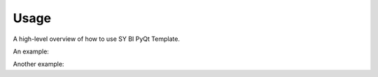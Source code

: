 .. _usage:

Usage
=====

A high-level overview of how to use SY BI PyQt Template.

An example:

.. testcode::

    import tests
    print(tests.__name__)

.. testoutput::

    tests


Another example:

.. doctest::

    >>> import tests
    >>> tests.__name__
    'tests'
